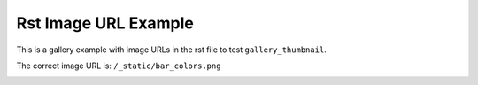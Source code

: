 .. _example_image_url_rst:

=====================
Rst Image URL Example
=====================

This is a gallery example with image URLs in the rst file to test ``gallery_thumbnail``. 

The correct image URL is: ``/_static/bar_colors.png``

.. image:: /_static/barchart.png
    :align: center

.. image:: /_static/bar_colors.png
    :align: center
    :alt: gallery_thumbnail

.. figure:: /_static/affine.png
    :align: center
    :caption: This is a caption.